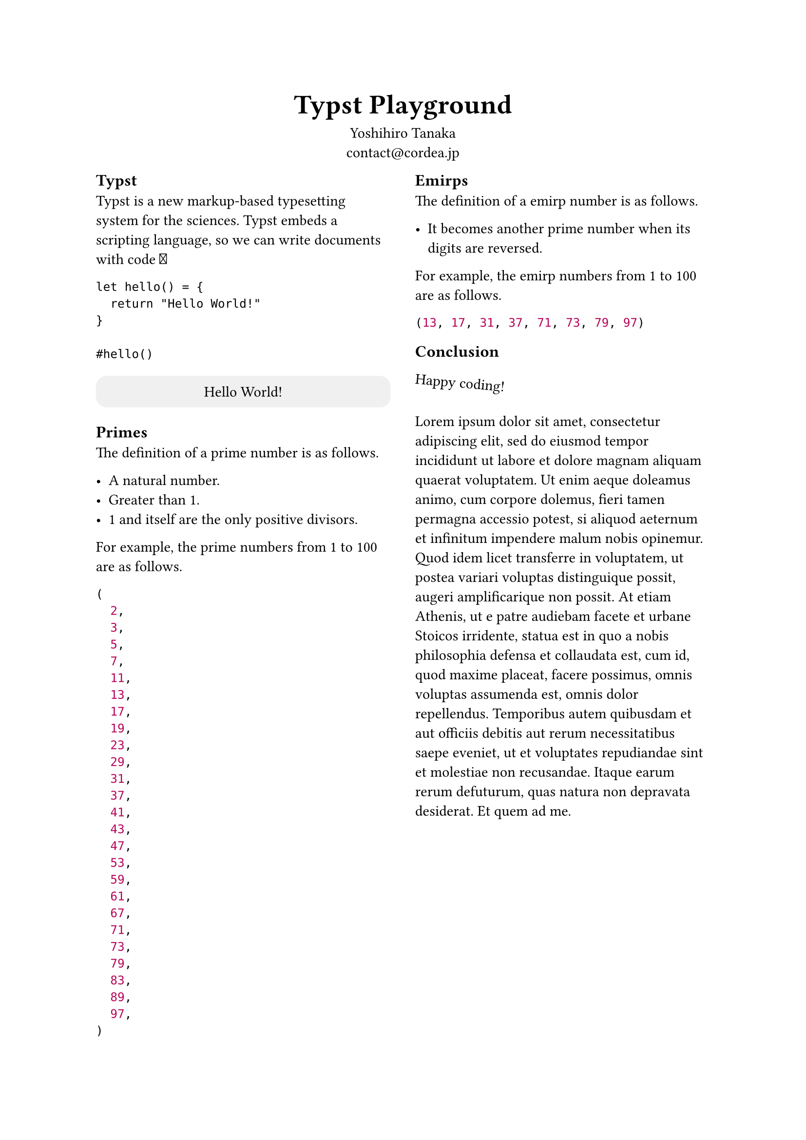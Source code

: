 #set page(paper: "a4")

#show heading.where(level: 1): set text(20pt)
#show heading.where(level: 2): set text(12pt)

#align(center)[
  = Typst Playground
]
#align(center)[
  Yoshihiro Tanaka \
  contact\@cordea.jp
]

#show: rest => columns(2, rest)

== Typst

Typst is a new markup-based typesetting system for the sciences. Typst embeds a scripting language, so we can write documents with code #emoji.hands.raised

```
let hello() = {
  return "Hello World!"
}

#hello()
```

#block(
  width: 100%,
  fill: luma(240),
  inset: 8pt,
  radius: 8pt,
  align(center)[Hello World!]
)

== Primes

The definition of a prime number is as follows.

- A natural number.
- Greater than 1.
- 1 and itself are the only positive divisors.

For example, the prime numbers from 1 to 100 are as follows.

#let prime(n) = {
  if n < 2 {
    return false
  }
  if n < 4 {
    return true
  }
  if calc.rem(n, 2) == 0 {
    return false
  }
  let i = 2
  while i <= calc.sqrt(n) {
    if calc.rem(n, i) == 0 {
      return false
    }
    i += 1
  }
  return true
}

#let primes() = {
  let i = 0
  let r = ()
  while i <= 100 {
    if prime(i) {
      r.push(i)
    }
    i += 1
  }
  return r
}
#let primes = primes()

#assert.eq(primes.len(), 25)
#primes

#colbreak()

== Emirps

The definition of a emirp number is as follows.

- It becomes another prime number when its digits are reversed.

For example, the emirp numbers from 1 to 100 are as follows.

#let emirps() = {
  let r = ()
  for i in range(10, 100) {
    if prime(i) {
      let reversed = ""
      let s = str(i)
      for j in range(s.len() - 1, -1, step: -1) {
        reversed += str(s.at(j))
      }
      if s == reversed {
        continue
      }
      if prime(int(reversed)) {
        r.push(i)
      }
    }
  }
  return r
}
#let emirps = emirps()

#emirps

== Conclusion

#rotate(5deg)[
  #pad(y: 8pt, "Happy coding!")
]


#lorem(130)

